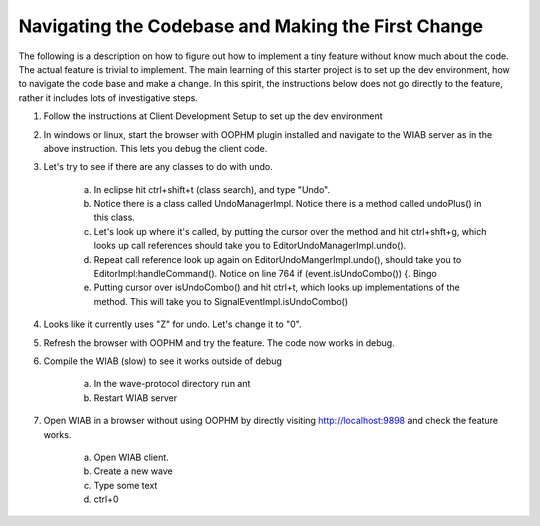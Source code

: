 .. Licensed to the Apache Software Foundation (ASF) under one
   or more contributor license agreements.  See the NOTICE file
   distributed with this work for additional information
   regarding copyright ownership.  The ASF licenses this file
   to you under the Apache License, Version 2.0 (the
   "License"); you may not use this file except in compliance
   with the License.  You may obtain a copy of the License at

..   http://www.apache.org/licenses/LICENSE-2.0

.. Unless required by applicable law or agreed to in writing,
   software distributed under the License is distributed on an
   "AS IS" BASIS, WITHOUT WARRANTIES OR CONDITIONS OF ANY
   KIND, either express or implied.  See the License for the
   specific language governing permissions and limitations
   under the License.

Navigating the Codebase and Making the First Change
===================================================
The following is a description on how to figure out how to implement a tiny feature without know much about the code.
The actual feature is trivial to implement. The main learning of this starter project is to set up the dev environment,
how to navigate the code base and make a change. In this spirit, the instructions below does not go directly to the
feature, rather it includes lots of investigative steps.

1. Follow the instructions at Client Development Setup to set up the dev environment
2. In windows or linux, start the browser with OOPHM plugin installed and navigate to the WIAB server as in the above instruction. This lets you debug the client code.
3. Let's try to see if there are any classes to do with undo.

    a. In eclipse hit ctrl+shift+t (class search), and type "Undo".
    b. Notice there is a class called UndoManagerImpl. Notice there is a method called undoPlus() in this class.
    c. Let's look up where it's called, by putting the cursor over the method and hit ctrl+shft+g, which looks up call references should take you to EditorUndoManagerImpl.undo().
    d. Repeat call reference look up again on EditorUndoMangerImpl.undo(), should take you to EditorImpl:handleCommand(). Notice on line 764 if (event.isUndoCombo()) {. Bingo
    e. Putting cursor over isUndoCombo() and hit ctrl+t, which looks up implementations of the method. This will take you to SignalEventImpl.isUndoCombo()
4. Looks like it currently uses "Z" for undo. Let's change it to "0".
5. Refresh the browser with OOPHM and try the feature. The code now works in debug.
6. Compile the WIAB (slow) to see it works outside of debug

    a. In the wave-protocol directory run ant
    b. Restart WIAB server
7. Open WIAB in a browser without using OOPHM by directly visiting http://localhost:9898 and check the feature works.

    a. Open WIAB client.
    b. Create a new wave
    c. Type some text
    d. ctrl+0